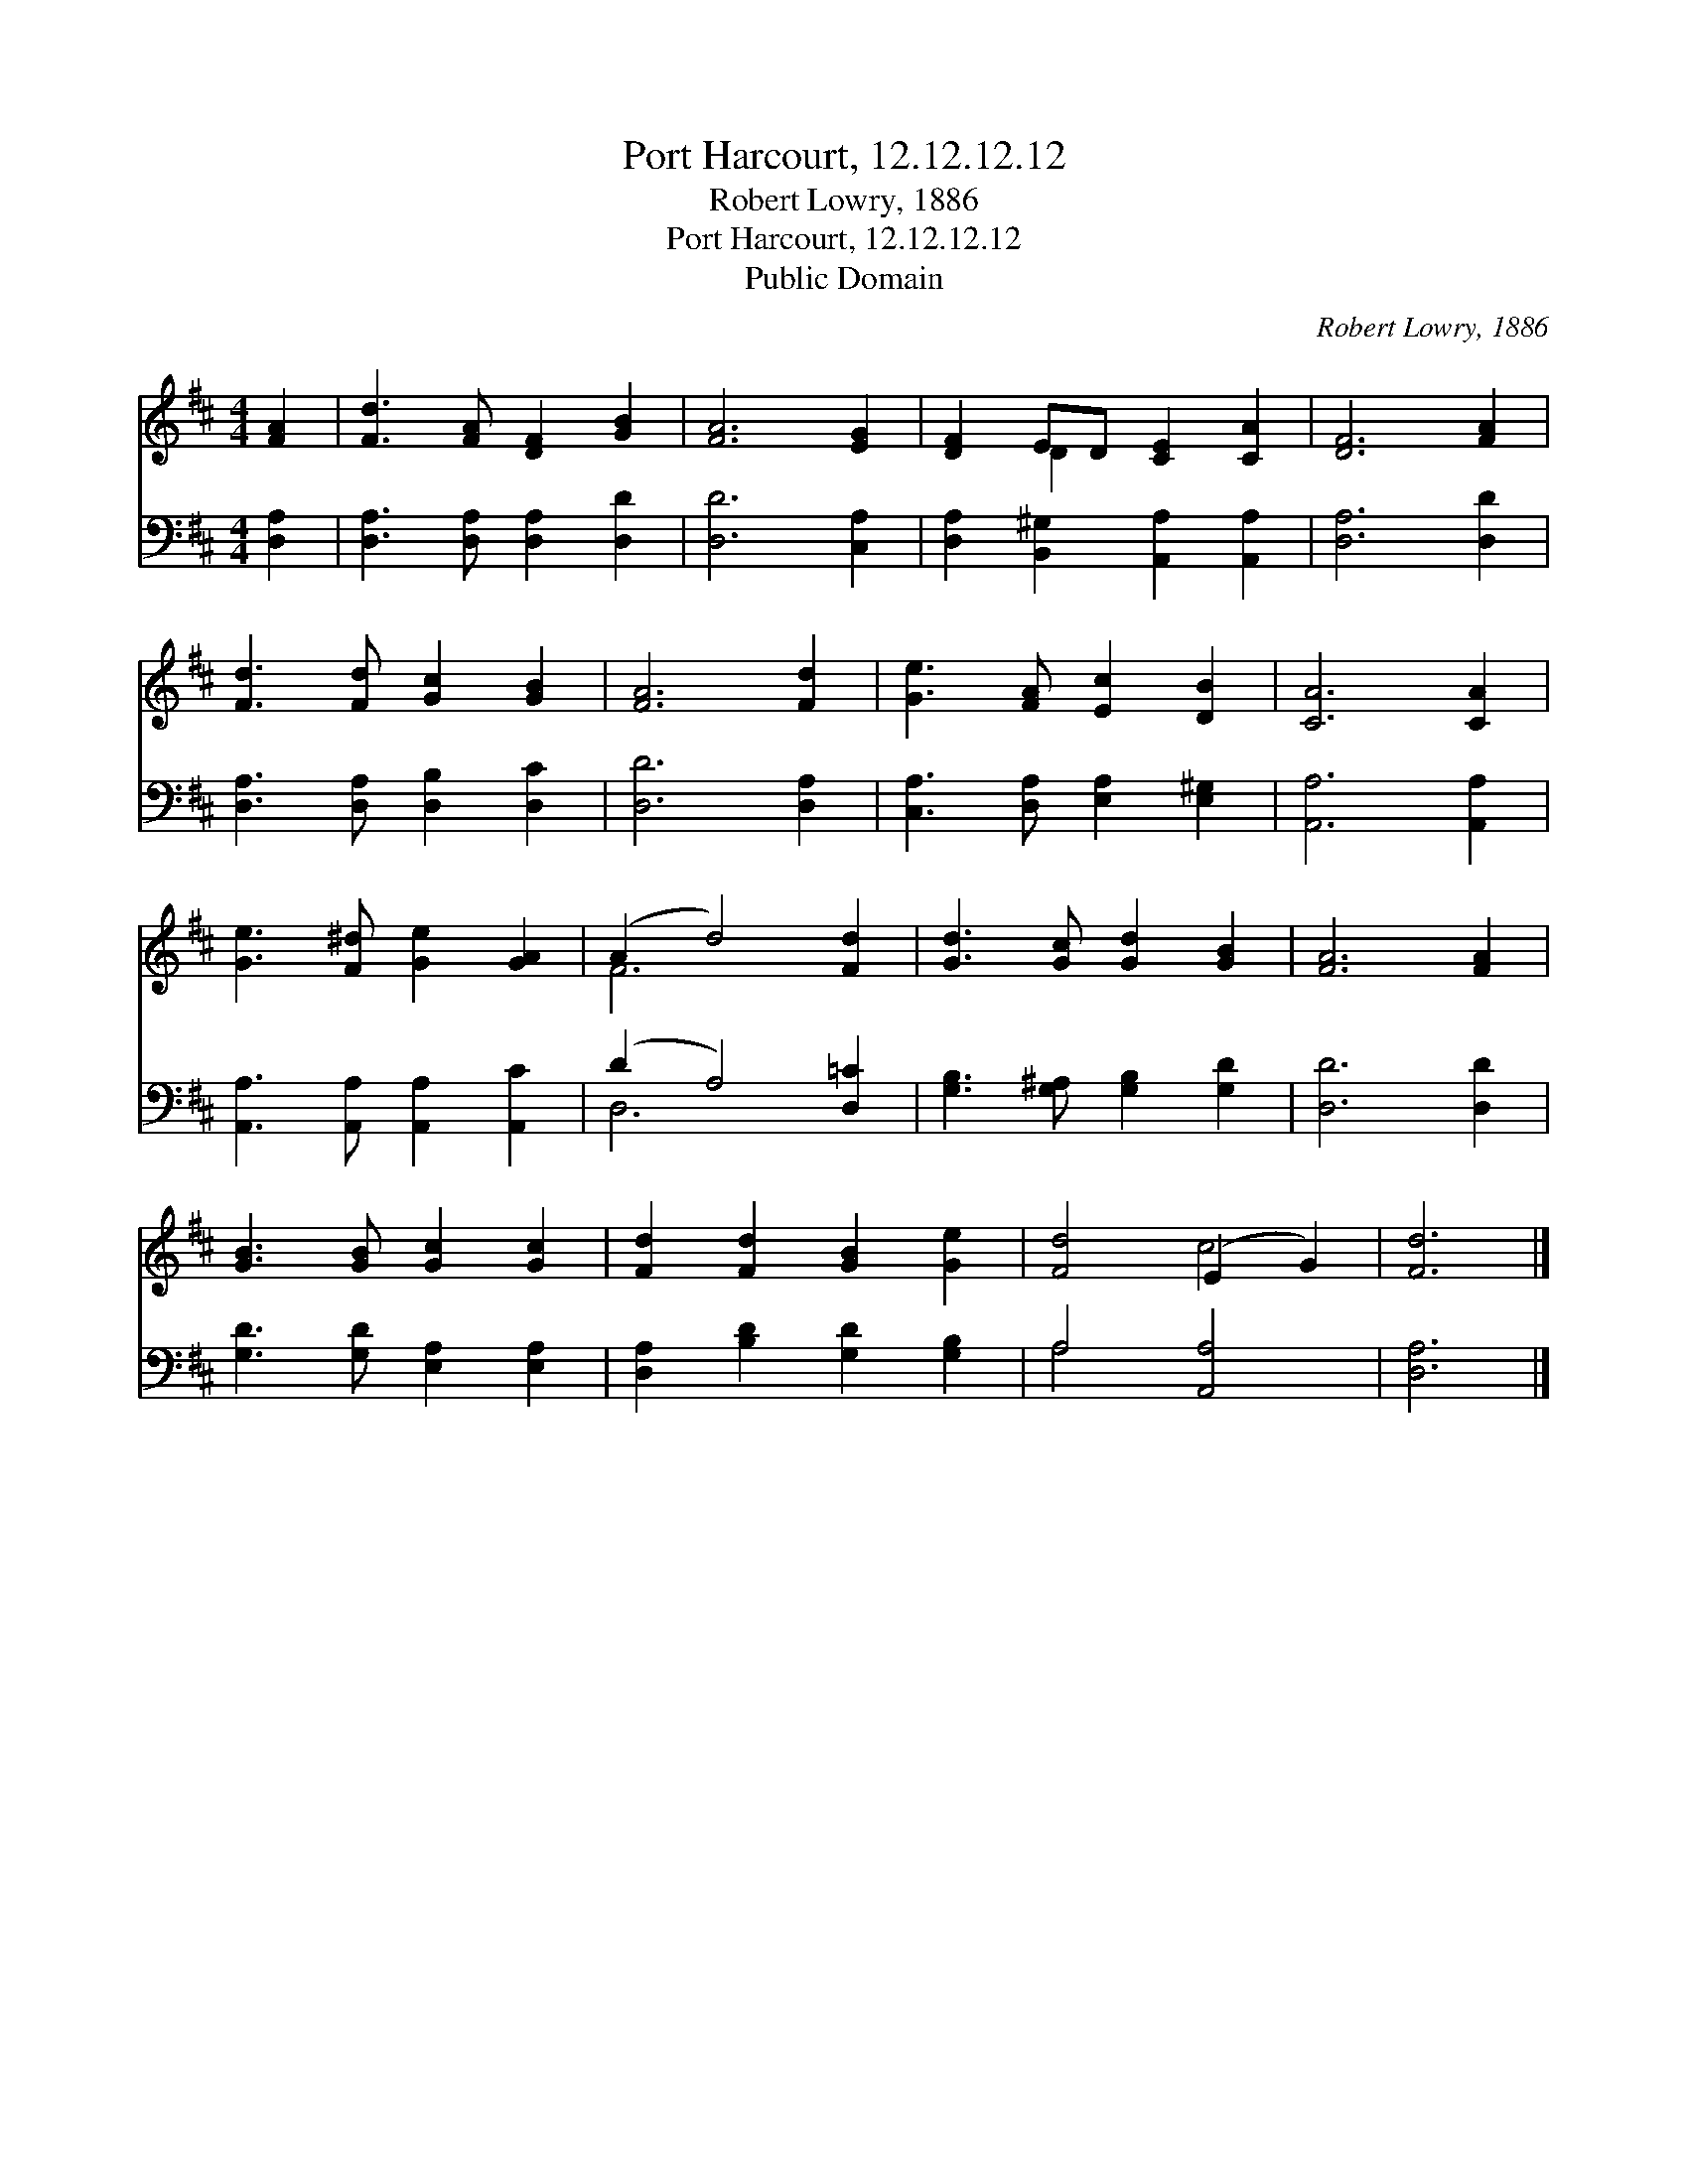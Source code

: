 X:1
T:Port Harcourt, 12.12.12.12
T:Robert Lowry, 1886
T:Port Harcourt, 12.12.12.12
T:Public Domain
C:Robert Lowry, 1886
Z:Public Domain
%%score ( 1 2 ) ( 3 4 )
L:1/8
M:4/4
K:D
V:1 treble 
V:2 treble 
V:3 bass 
V:4 bass 
V:1
 [FA]2 | [Fd]3 [FA] [DF]2 [GB]2 | [FA]6 [EG]2 | [DF]2 ED [CE]2 [CA]2 | [DF]6 [FA]2 | %5
 [Fd]3 [Fd] [Gc]2 [GB]2 | [FA]6 [Fd]2 | [Ge]3 [FA] [Ec]2 [DB]2 | [CA]6 [CA]2 | %9
 [Ge]3 [F^d] [Ge]2 [GA]2 | (A2 d4) [Fd]2 | [Gd]3 [Gc] [Gd]2 [GB]2 | [FA]6 [FA]2 | %13
 [GB]3 [GB] [Gc]2 [Gc]2 | [Fd]2 [Fd]2 [GB]2 [Ge]2 | [Fd]4 (E2 G2) | [Fd]6 |] %17
V:2
 x2 | x8 | x8 | x2 D2 x4 | x8 | x8 | x8 | x8 | x8 | x8 | F6 x2 | x8 | x8 | x8 | x8 | x4 c4 | x6 |] %17
V:3
 [D,A,]2 | [D,A,]3 [D,A,] [D,A,]2 [D,D]2 | [D,D]6 [C,A,]2 | [D,A,]2 [B,,^G,]2 [A,,A,]2 [A,,A,]2 | %4
 [D,A,]6 [D,D]2 | [D,A,]3 [D,A,] [D,B,]2 [D,C]2 | [D,D]6 [D,A,]2 | %7
 [C,A,]3 [D,A,] [E,A,]2 [E,^G,]2 | [A,,A,]6 [A,,A,]2 | [A,,A,]3 [A,,A,] [A,,A,]2 [A,,C]2 | %10
 (D2 A,4) [D,=C]2 | [G,B,]3 [G,^A,] [G,B,]2 [G,D]2 | [D,D]6 [D,D]2 | [G,D]3 [G,D] [E,A,]2 [E,A,]2 | %14
 [D,A,]2 [B,D]2 [G,D]2 [G,B,]2 | A,4 [A,,A,]4 | [D,A,]6 |] %17
V:4
 x2 | x8 | x8 | x8 | x8 | x8 | x8 | x8 | x8 | x8 | D,6 x2 | x8 | x8 | x8 | x8 | A,4 x4 | x6 |] %17

